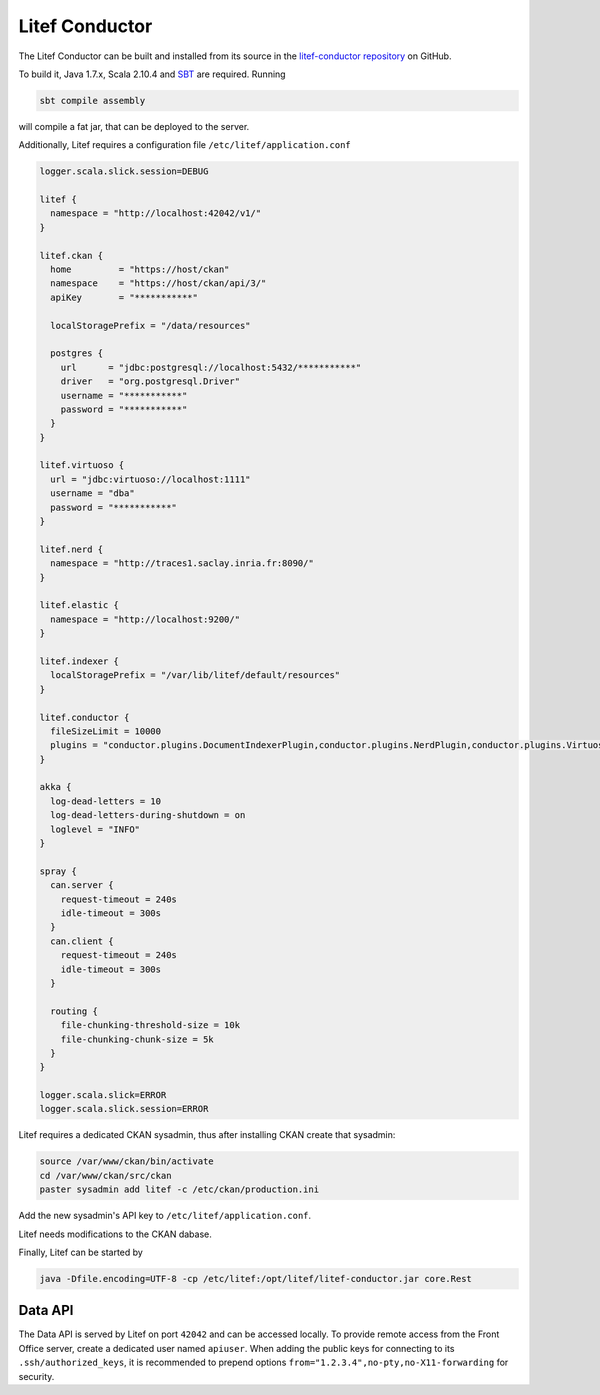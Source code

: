 Litef Conductor
===============


The Litef Conductor can be built and installed from its source in the `litef-conductor repository <https://github.com/CENDARI/litef-conductor>`_ on GitHub.

To build it, Java 1.7.x, Scala 2.10.4 and `SBT <http://www.scala-sbt.org/>`_ are required.
Running

.. code-block:: bash

   sbt compile assembly

will compile a fat jar, that can be deployed to the server.

Additionally, Litef requires a configuration file ``/etc/litef/application.conf``

.. code-block:: json

   logger.scala.slick.session=DEBUG

   litef {
     namespace = "http://localhost:42042/v1/"
   }

   litef.ckan {
     home         = "https://host/ckan"
     namespace    = "https://host/ckan/api/3/"
     apiKey       = "***********"

     localStoragePrefix = "/data/resources"

     postgres {
       url      = "jdbc:postgresql://localhost:5432/***********"
       driver   = "org.postgresql.Driver"
       username = "***********"
       password = "***********"
     }
   }

   litef.virtuoso {
     url = "jdbc:virtuoso://localhost:1111"
     username = "dba"
     password = "***********"
   }

   litef.nerd {
     namespace = "http://traces1.saclay.inria.fr:8090/"
   }

   litef.elastic {
     namespace = "http://localhost:9200/"
   }

   litef.indexer {
     localStoragePrefix = "/var/lib/litef/default/resources"
   }

   litef.conductor {
     fileSizeLimit = 10000
     plugins = "conductor.plugins.DocumentIndexerPlugin,conductor.plugins.NerdPlugin,conductor.plugins.VirtuosoFeederPlugin,conductor.plugins.ElasticFeederPlugin"
   }

   akka {
     log-dead-letters = 10
     log-dead-letters-during-shutdown = on
     loglevel = "INFO"
   }

   spray {
     can.server {
       request-timeout = 240s
       idle-timeout = 300s
     }
     can.client {
       request-timeout = 240s
       idle-timeout = 300s
     }
 
     routing {
       file-chunking-threshold-size = 10k
       file-chunking-chunk-size = 5k
     }
   }

   logger.scala.slick=ERROR
   logger.scala.slick.session=ERROR


Litef requires a dedicated CKAN sysadmin, thus after installing CKAN create that sysadmin:

.. code-block:: bash

   source /var/www/ckan/bin/activate
   cd /var/www/ckan/src/ckan
   paster sysadmin add litef -c /etc/ckan/production.ini

Add the new sysadmin's API key to ``/etc/litef/application.conf``.

Litef needs modifications to the CKAN dabase.

.. todo:: document them

Finally, Litef can be started by

.. code-block:: bash

   java -Dfile.encoding=UTF-8 -cp /etc/litef:/opt/litef/litef-conductor.jar core.Rest

Data API
--------

The Data API is served by Litef on port ``42042`` and can be accessed locally.
To provide remote access from the Front Office server, create a dedicated user named ``apiuser``.
When adding the public keys for connecting to its ``.ssh/authorized_keys``, 
it is recommended to prepend options ``from="1.2.3.4",no-pty,no-X11-forwarding`` for security.



